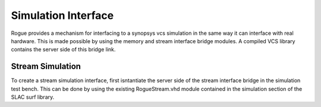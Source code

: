 Simulation Interface
====================

Rogue provides a mechanism for interfacing to a synopsys vcs simulation in 
the same way it can interface with real hardware. This is made possible by using
the memory and stream interface bridge modules. A compiled VCS library contains
the server side of this bridge link.

Stream Simulation
-----------------

To create a stream simulation interface, first isntantiate the server side of the
stream interface bridge in the simulation test bench. This can be done by using the 
existing RogueStream.vhd module contained in the simulation section of the SLAC
surf library.

